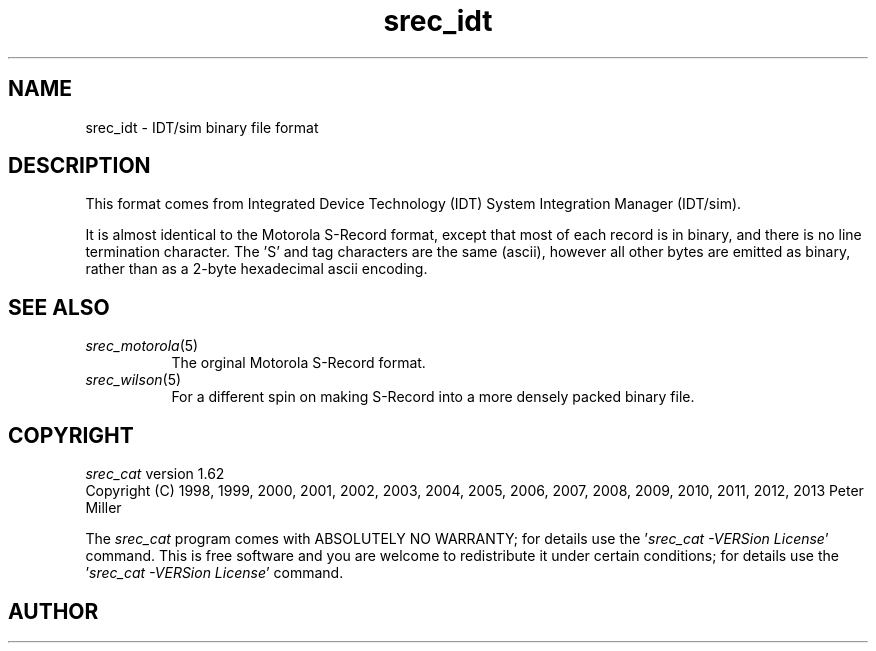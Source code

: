 .lf 1 ./man/man5/srec_idt.5
'\" t
.\" srecord - Manipulate EPROM load files
.\" Copyright (C) 2011 Peter Miller
.\"
.\" This program is free software; you can redistribute it and/or modify
.\" it under the terms of the GNU General Public License as published by
.\" the Free Software Foundation; either version 3 of the License, or
.\" (at your option) any later version.
.\"
.\" This program is distributed in the hope that it will be useful,
.\" but WITHOUT ANY WARRANTY; without even the implied warranty of
.\" MERCHANTABILITY or FITNESS FOR A PARTICULAR PURPOSE.  See the GNU
.\" General Public License for more details.
.\"
.\" You should have received a copy of the GNU General Public License
.\" along with this program. If not, see <http://www.gnu.org/licenses/>.
.\"
.ds n) srec_idt
.TH \*(n) 5 SRecord "Reference Manual"
.SH NAME
srec_idt \- IDT/sim binary file format
.if require_index \{
.\}
.SH DESCRIPTION
This format comes from Integrated Device Technology (IDT) System
Integration Manager (IDT/sim).
.PP
It is almost identical to the Motorola S\[hy]Record format,
except that most of each record is in binary, and there is no
line termination character.
The 'S' and tag characters are the same (ascii), however all other bytes are
emitted as binary, rather than as a 2\[hy]byte hexadecimal ascii encoding.
.SH SEE ALSO
.TP 8n
\f[I]srec_motorola\fP(5)
The orginal Motorola S\[hy]Record format.
.TP 8n
\f[I]srec_wilson\fP(5)
For a different spin on making S\[hy]Record into a more densely packed
binary file.
.ds n) srec_cat
.lf 1 ./man/man1/z_copyright.so
.\"
.\"     srecord - manipulate eprom load files
.\"     Copyright (C) 1998, 2006-2009 Peter Miller
.\"
.\"     This program is free software; you can redistribute it and/or modify
.\"     it under the terms of the GNU General Public License as published by
.\"     the Free Software Foundation; either version 3 of the License, or
.\"     (at your option) any later version.
.\"
.\"     This program is distributed in the hope that it will be useful,
.\"     but WITHOUT ANY WARRANTY; without even the implied warranty of
.\"     MERCHANTABILITY or FITNESS FOR A PARTICULAR PURPOSE.  See the
.\"     GNU General Public License for more details.
.\"
.\"     You should have received a copy of the GNU General Public License
.\"     along with this program. If not, see
.\"     <http://www.gnu.org/licenses/>.
.\"
.br
.ne 1i
.SH COPYRIGHT
.lf 1 ./etc/version.so
.ds V) 1.62.D001
.ds v) 1.62
.ds Y) 1998, 1999, 2000, 2001, 2002, 2003, 2004, 2005, 2006, 2007, 2008, 2009, 2010, 2011, 2012, 2013
.lf 23 ./man/man1/z_copyright.so
.I \*(n)
version \*(v)
.br
Copyright
.if n (C)
.if t \(co
\*(Y) Peter Miller
.br
.PP
The
.I \*(n)
program comes with ABSOLUTELY NO WARRANTY;
for details use the '\fI\*(n) \-VERSion License\fP' command.
This is free software
and you are welcome to redistribute it under certain conditions;
for details use the '\fI\*(n) \-VERSion License\fP' command.
.br
.ne 1i
.SH AUTHOR
.TS
tab(;);
l r l.
Peter Miller;E\[hy]Mail:;pmiller@opensource.org.au
/\e/\e*;WWW:;http://miller.emu.id.au/pmiller/
.TE
.lf 44 ./man/man5/srec_idt.5
.\" vim: set ts=8 sw=4 et :
